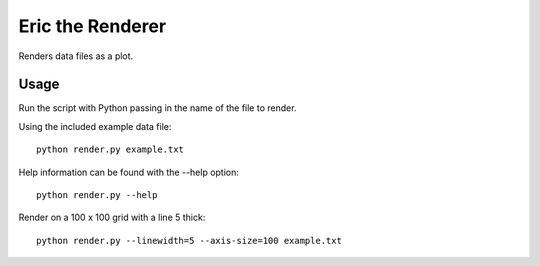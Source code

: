 Eric the Renderer
=================

Renders data files as a plot.

Usage
-----

Run the script with Python passing in the name of the file to render.

Using the included example data file:

::

 python render.py example.txt

Help information can be found with the --help option:

::

 python render.py --help

Render on a 100 x 100 grid with a line 5 thick:

::

 python render.py --linewidth=5 --axis-size=100 example.txt
